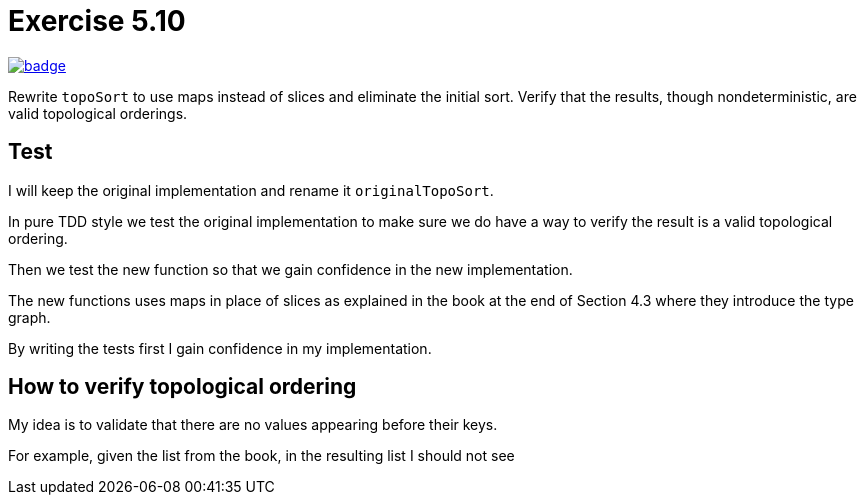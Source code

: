 = Exercise 5.10
// Refs:
:url-base: https://github.com/fenegroni/TGPL-exercise-solutions
:url-workflows: {url-base}/workflows
:url-actions: {url-base}/actions
:badge-exercise: image:{url-workflows}/Exercise 5.10/badge.svg?branch=main[link={url-actions}]

{badge-exercise}

Rewrite `topoSort` to use maps instead of slices and
eliminate the initial sort.
Verify that the results, though nondeterministic,
are valid topological orderings.

== Test

I will keep the original implementation
and rename it `originalTopoSort`.

In pure TDD style
we test the original implementation
to make sure we do have a way to verify
the result is a valid topological ordering.

Then we test the new function
so that we gain confidence in the new implementation.

The new functions uses maps in place of slices
as explained in the book
at the end of Section 4.3
where they introduce the type graph.

By writing the tests first
I gain confidence in my implementation.

== How to verify topological ordering

My idea is to validate that
there are no values appearing before their keys.

For example, given the list from the book,
in the resulting list I should not see

